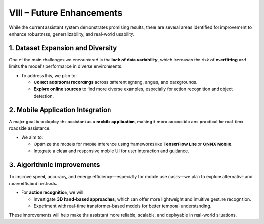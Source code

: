 VIII – Future Enhancements
=========================

While the current assistant system demonstrates promising results, there are several areas identified for improvement to enhance robustness, generalizability, and real-world usability.

1. Dataset Expansion and Diversity
----------------------------------
One of the main challenges we encountered is the **lack of data variability**, which increases the risk of **overfitting** and limits the model's performance in diverse environments.

- To address this, we plan to:

  - **Collect additional recordings** across different lighting, angles, and backgrounds.

  - **Explore online sources** to find more diverse examples, especially for action recognition and object detection.

2. Mobile Application Integration
---------------------------------
A major goal is to deploy the assistant as a **mobile application**, making it more accessible and practical for real-time roadside assistance.

- We aim to:

  - Optimize the models for mobile inference using frameworks like **TensorFlow Lite** or **ONNX Mobile**.

  - Integrate a clean and responsive mobile UI for user interaction and guidance.

3. Algorithmic Improvements
---------------------------
To improve speed, accuracy, and energy efficiency—especially for mobile use cases—we plan to explore alternative and more efficient methods.

- For **action recognition**, we will:

  - Investigate **3D hand-based approaches**, which can offer more lightweight and intuitive gesture recognition.

  - Experiment with real-time transformer-based models for better temporal understanding.

These improvements will help make the assistant more reliable, scalable, and deployable in real-world situations.
